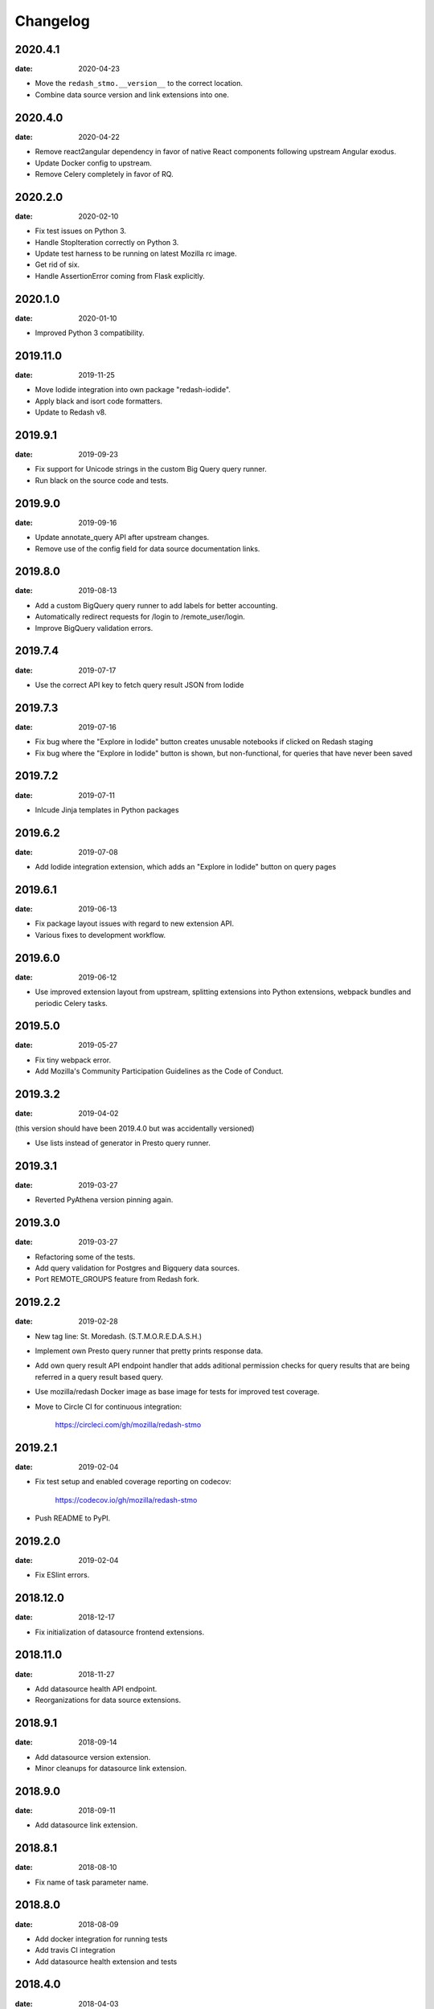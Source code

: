 Changelog
=========

2020.4.1
--------

:date: 2020-04-23

* Move the ``redash_stmo.__version__`` to the correct location.

* Combine data source version and link extensions into one.

2020.4.0
--------

:date: 2020-04-22

* Remove react2angular dependency in favor of native React components
  following upstream Angular exodus.

* Update Docker config to upstream.

* Remove Celery completely in favor of RQ.

2020.2.0
--------

:date: 2020-02-10

* Fix test issues on Python 3.

* Handle StopIteration correctly on Python 3.

* Update test harness to be running on latest Mozilla rc image.

* Get rid of six.

* Handle AssertionError coming from Flask explicitly.

2020.1.0
--------

:date: 2020-01-10

* Improved Python 3 compatibility.

2019.11.0
---------

:date: 2019-11-25

* Move Iodide integration into own package "redash-iodide".

* Apply black and isort code formatters.

* Update to Redash v8.

2019.9.1
--------

:date: 2019-09-23

* Fix support for Unicode strings in the custom Big Query query runner.

* Run black on the source code and tests.

2019.9.0
--------

:date: 2019-09-16

* Update annotate_query API after upstream changes.

* Remove use of the config field for data source documentation links.

2019.8.0
--------

:date: 2019-08-13

* Add a custom BigQuery query runner to add labels for better accounting.

* Automatically redirect requests for /login to /remote_user/login.

* Improve BigQuery validation errors.

2019.7.4
--------

:date: 2019-07-17

* Use the correct API key to fetch query result JSON from Iodide

2019.7.3
--------

:date: 2019-07-16

* Fix bug where the "Explore in Iodide" button creates unusable notebooks if
  clicked on Redash staging
* Fix bug where the "Explore in Iodide" button is shown, but non-functional, for
  queries that have never been saved

2019.7.2
--------

:date: 2019-07-11

* Inlcude Jinja templates in Python packages


2019.6.2
--------

:date: 2019-07-08

* Add Iodide integration extension, which adds an "Explore in Iodide" button on
  query pages

2019.6.1
--------

:date: 2019-06-13

* Fix package layout issues with regard to new extension API.

* Various fixes to development workflow.

2019.6.0
--------

:date: 2019-06-12

* Use improved extension layout from upstream, splitting extensions into Python
  extensions, webpack bundles and periodic Celery tasks.

2019.5.0
--------

:date: 2019-05-27

* Fix tiny webpack error.

* Add Mozilla's Community Participation Guidelines as the Code of Conduct.

2019.3.2
--------

:date: 2019-04-02

(this version should have been 2019.4.0 but was accidentally versioned)

* Use lists instead of generator in Presto query runner.

2019.3.1
--------

:date: 2019-03-27

* Reverted PyAthena version pinning again.

2019.3.0
--------

:date: 2019-03-27

* Refactoring some of the tests.

* Add query validation for Postgres and Bigquery data sources.

* Port REMOTE_GROUPS feature from Redash fork.

2019.2.2
--------

:date: 2019-02-28

* New tag line: St. Moredash. (S.T.M.O.R.E.D.A.S.H.)

* Implement own Presto query runner that pretty prints response data.

* Add own query result API endpoint handler that adds aditional permission
  checks for query results that are being referred in a query result based
  query.

* Use mozilla/redash Docker image as base image for tests for improved
  test coverage.

* Move to Circle CI for continuous integration:

    https://circleci.com/gh/mozilla/redash-stmo

2019.2.1
--------

:date: 2019-02-04

* Fix test setup and enabled coverage reporting on codecov:

    https://codecov.io/gh/mozilla/redash-stmo

* Push README to PyPI.

2019.2.0
--------

:date: 2019-02-04

* Fix ESlint errors.

2018.12.0
---------

:date: 2018-12-17

* Fix initialization of datasource frontend extensions.


2018.11.0
---------

:date: 2018-11-27

* Add datasource health API endpoint.

* Reorganizations for data source extensions.

2018.9.1
--------

:date: 2018-09-14

* Add datasource version extension.

* Minor cleanups for datasource link extension.

2018.9.0
--------

:date: 2018-09-11

* Add datasource link extension.

2018.8.1
--------

:date: 2018-08-10

* Fix name of task parameter name.

2018.8.0
--------

:date: 2018-08-09

* Add docker integration for running tests
* Add travis CI integration
* Add datasource health extension and tests

2018.4.0
--------

:date: 2018-04-03

Updated python-dockerflow to 2018.4.0 to fix a
backward-compatibility issue with a dependency.

2018.3.0
--------

:date: 2018-03-08

Copy ActiveData query runner from our Redash fork. Originally written
by Kyle Lahnakoski at https://github.com/klahnakoski/ActiveData-redash-query-runner.

2018.2.3
--------

:date: 2018-02-28

First release that provides automatic support for Dockerflow_.

.._Dockerflow: http://python-dockerflow.readthedocs.io/
